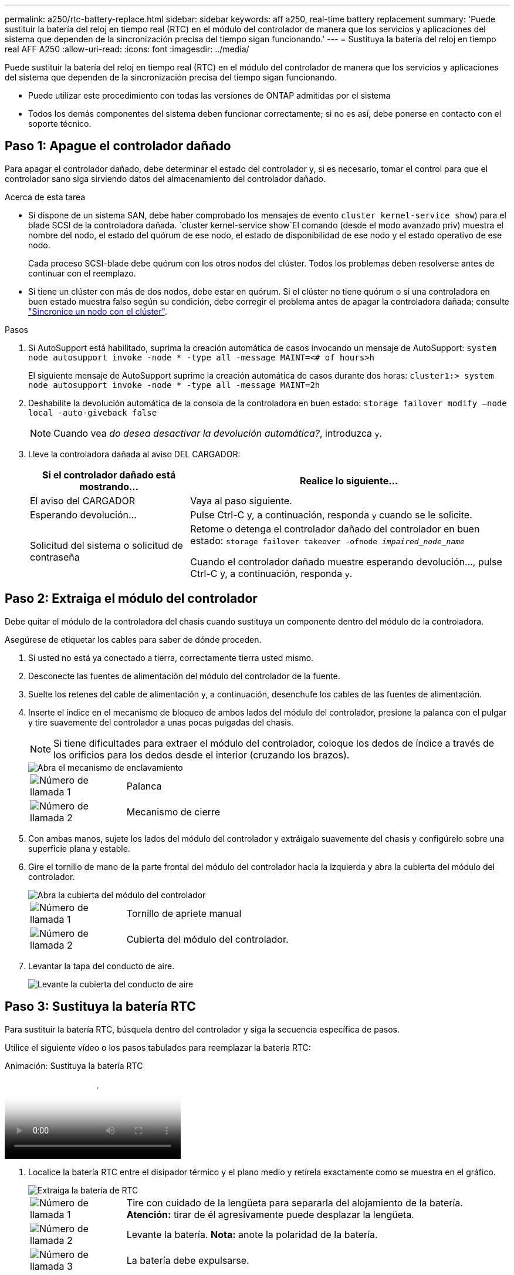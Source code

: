 ---
permalink: a250/rtc-battery-replace.html 
sidebar: sidebar 
keywords: aff a250, real-time battery replacement 
summary: 'Puede sustituir la batería del reloj en tiempo real (RTC) en el módulo del controlador de manera que los servicios y aplicaciones del sistema que dependen de la sincronización precisa del tiempo sigan funcionando.' 
---
= Sustituya la batería del reloj en tiempo real AFF A250
:allow-uri-read: 
:icons: font
:imagesdir: ../media/


[role="lead"]
Puede sustituir la batería del reloj en tiempo real (RTC) en el módulo del controlador de manera que los servicios y aplicaciones del sistema que dependen de la sincronización precisa del tiempo sigan funcionando.

* Puede utilizar este procedimiento con todas las versiones de ONTAP admitidas por el sistema
* Todos los demás componentes del sistema deben funcionar correctamente; si no es así, debe ponerse en contacto con el soporte técnico.




== Paso 1: Apague el controlador dañado

Para apagar el controlador dañado, debe determinar el estado del controlador y, si es necesario, tomar el control para que el controlador sano siga sirviendo datos del almacenamiento del controlador dañado.

.Acerca de esta tarea
* Si dispone de un sistema SAN, debe haber comprobado los mensajes de evento  `cluster kernel-service show`) para el blade SCSI de la controladora dañada.  `cluster kernel-service show`El comando (desde el modo avanzado priv) muestra el nombre del nodo, el estado del quórum de ese nodo, el estado de disponibilidad de ese nodo y el estado operativo de ese nodo.
+
Cada proceso SCSI-blade debe quórum con los otros nodos del clúster. Todos los problemas deben resolverse antes de continuar con el reemplazo.

* Si tiene un clúster con más de dos nodos, debe estar en quórum. Si el clúster no tiene quórum o si una controladora en buen estado muestra falso según su condición, debe corregir el problema antes de apagar la controladora dañada; consulte link:https://docs.netapp.com/us-en/ontap/system-admin/synchronize-node-cluster-task.html?q=Quorum["Sincronice un nodo con el clúster"^].


.Pasos
. Si AutoSupport está habilitado, suprima la creación automática de casos invocando un mensaje de AutoSupport: `system node autosupport invoke -node * -type all -message MAINT=<# of hours>h`
+
El siguiente mensaje de AutoSupport suprime la creación automática de casos durante dos horas: `cluster1:> system node autosupport invoke -node * -type all -message MAINT=2h`

. Deshabilite la devolución automática de la consola de la controladora en buen estado: `storage failover modify –node local -auto-giveback false`
+

NOTE: Cuando vea _do desea desactivar la devolución automática?_, introduzca `y`.

. Lleve la controladora dañada al aviso DEL CARGADOR:
+
[cols="1,2"]
|===
| Si el controlador dañado está mostrando... | Realice lo siguiente... 


 a| 
El aviso del CARGADOR
 a| 
Vaya al paso siguiente.



 a| 
Esperando devolución...
 a| 
Pulse Ctrl-C y, a continuación, responda `y` cuando se le solicite.



 a| 
Solicitud del sistema o solicitud de contraseña
 a| 
Retome o detenga el controlador dañado del controlador en buen estado: `storage failover takeover -ofnode _impaired_node_name_`

Cuando el controlador dañado muestre esperando devolución..., pulse Ctrl-C y, a continuación, responda `y`.

|===




== Paso 2: Extraiga el módulo del controlador

Debe quitar el módulo de la controladora del chasis cuando sustituya un componente dentro del módulo de la controladora.

Asegúrese de etiquetar los cables para saber de dónde proceden.

. Si usted no está ya conectado a tierra, correctamente tierra usted mismo.
. Desconecte las fuentes de alimentación del módulo del controlador de la fuente.
. Suelte los retenes del cable de alimentación y, a continuación, desenchufe los cables de las fuentes de alimentación.
. Inserte el índice en el mecanismo de bloqueo de ambos lados del módulo del controlador, presione la palanca con el pulgar y tire suavemente del controlador a unas pocas pulgadas del chasis.
+

NOTE: Si tiene dificultades para extraer el módulo del controlador, coloque los dedos de índice a través de los orificios para los dedos desde el interior (cruzando los brazos).

+
image::../media/drw_a250_pcm_remove_install.png[Abra el mecanismo de enclavamiento]

+
[cols="1,4"]
|===


 a| 
image:../media/icon_round_1.png["Número de llamada 1"]
 a| 
Palanca



 a| 
image:../media/icon_round_2.png["Número de llamada 2"]
 a| 
Mecanismo de cierre

|===
. Con ambas manos, sujete los lados del módulo del controlador y extráigalo suavemente del chasis y configúrelo sobre una superficie plana y estable.
. Gire el tornillo de mano de la parte frontal del módulo del controlador hacia la izquierda y abra la cubierta del módulo del controlador.
+
image::../media/drw_a250_open_controller_module_cover.png[Abra la cubierta del módulo del controlador]

+
[cols="1,4"]
|===


 a| 
image:../media/icon_round_1.png["Número de llamada 1"]
| Tornillo de apriete manual 


 a| 
image::../media/icon_round_2.png[Número de llamada 2]
 a| 
Cubierta del módulo del controlador.

|===
. Levantar la tapa del conducto de aire.
+
image::../media/drw_a250_remove_airduct_cover.png[Levante la cubierta del conducto de aire]





== Paso 3: Sustituya la batería RTC

Para sustituir la batería RTC, búsquela dentro del controlador y siga la secuencia específica de pasos.

Utilice el siguiente vídeo o los pasos tabulados para reemplazar la batería RTC:

.Animación: Sustituya la batería RTC
video::6ed27f71-d3a7-4cee-8d9f-ac5b016c982d[panopto]
. Localice la batería RTC entre el disipador térmico y el plano medio y retírela exactamente como se muestra en el gráfico.
+
image::../media/drw_a250_remove_rtc_batt.png[Extraiga la batería de RTC]

+
[cols="1,4"]
|===


 a| 
image:../media/icon_round_1.png["Número de llamada 1"]
 a| 
Tire con cuidado de la lengüeta para separarla del alojamiento de la batería. *Atención:* tirar de él agresivamente puede desplazar la lengüeta.



 a| 
image:../media/icon_round_2.png["Número de llamada 2"]
 a| 
Levante la batería. *Nota:* anote la polaridad de la batería.



 a| 
image:../media/icon_round_3.png["Número de llamada 3"]
 a| 
La batería debe expulsarse.

|===
+
Se expulsará la batería.

. Retire la batería de repuesto de la bolsa de transporte antiestática.
. Localice el soporte de la batería RTC entre el disipador térmico y el plano medio e insértelo exactamente como se muestra en el gráfico.
+
image::../media/drw_a250_install_rtc_batt.png[Instale la batería del RTC]

+
|===


 a| 
image:../media/icon_round_1.png["Número de llamada 1"]
| Con la polaridad positiva hacia arriba, deslice la batería por debajo de la lengüeta de la carcasa de la batería. 


 a| 
image:../media/icon_round_2.png["Número de llamada 2"]
 a| 
Empuje la batería suavemente en su lugar y asegúrese de que la lengüeta la fija a la carcasa.


CAUTION: Si se la empuja agresivamente, la batería se puede expulsar de nuevo.

|===
. Inspeccione visualmente la batería para asegurarse de que está completamente instalada en el soporte y de que la polaridad es correcta.




== Paso 4: Vuelva a instalar el módulo del controlador y ajuste la fecha y hora después de la sustitución de la batería RTC

Después de sustituir un componente dentro del módulo del controlador, debe volver a instalar el módulo del controlador en el chasis del sistema, restablecer la fecha y la hora en el controlador y, a continuación, reiniciarlo.

. Si aún no lo ha hecho, cierre la cubierta del conducto de aire o del módulo del controlador.
. Alinee el extremo del módulo del controlador con la abertura del chasis y, a continuación, empuje suavemente el módulo del controlador hasta la mitad del sistema.
+
No inserte completamente el módulo de la controladora en el chasis hasta que se le indique hacerlo.

. Recuperar el sistema, según sea necesario.
+
Si ha quitado los convertidores de medios (QSFP o SFP), recuerde volver a instalarlos si está utilizando cables de fibra óptica.

. Si las fuentes de alimentación estaban desenchufadas, enchúfelas de nuevo y vuelva a instalar los retenedores del cable de alimentación.
. Inserte el módulo de la controladora en el chasis:
+
.. Asegúrese de que los brazos del mecanismo de bloqueo están bloqueados en la posición completamente extendida.
.. Con ambas manos, alinee y deslice suavemente el módulo del controlador en los brazos del mecanismo de bloqueo hasta que se detenga.
.. Coloque los dedos de índice a través de los orificios de los dedos desde el interior del mecanismo de bloqueo.
.. Presione los pulgares hacia abajo en las lengüetas naranjas situadas en la parte superior del mecanismo de bloqueo y empuje suavemente el módulo del controlador sobre el tope.
.. Suelte los pulgares de la parte superior de los mecanismos de bloqueo y siga presionando hasta que los mecanismos de bloqueo encajen en su lugar.
+
El módulo de la controladora comienza a arrancar tan pronto como se asienta completamente en el chasis. Esté preparado para interrumpir el proceso de arranque.

.. Detenga la controladora en el aviso del CARGADOR.


+
El módulo del controlador debe estar completamente insertado y alineado con los bordes del chasis.

. Restablezca la hora y la fecha en la controladora:
+
.. Compruebe la fecha y la hora en el controlador en buen estado con el `show date` comando.
.. En el aviso DEL CARGADOR en la controladora de destino, compruebe la hora y la fecha.
.. Si es necesario, modifique la fecha con el `set date mm/dd/yyyy` comando.
.. Si es necesario, ajuste la hora en GMT utilizando `set time hh:mm:ss` comando.
.. Confirme la fecha y la hora en la controladora de destino.


. En el aviso del CARGADOR, introduzca `bye` Para reiniciar las tarjetas PCIe y otros componentes y dejar que se reinicie la controladora.
. Devuelva el funcionamiento normal de la controladora y devuelva su almacenamiento: `storage failover giveback -ofnode _impaired_node_name_`
. Si la devolución automática está desactivada, vuelva a habilitarla: `storage failover modify -node local -auto-giveback true`




== Paso 5: Devuelva la pieza que falló a NetApp

Devuelva la pieza que ha fallado a NetApp, como se describe en las instrucciones de RMA que se suministran con el kit. Consulte https://mysupport.netapp.com/site/info/rma["Devolución de piezas y sustituciones"] la página para obtener más información.
